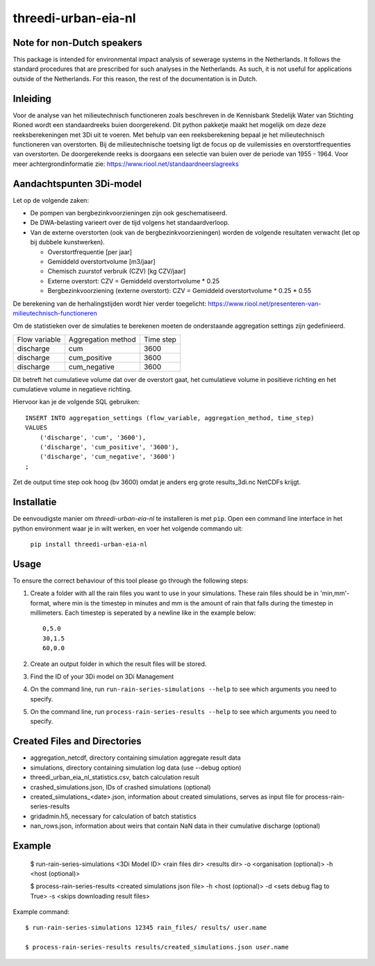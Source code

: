 threedi-urban-eia-nl
====================

Note for non-Dutch speakers
---------------------------

This package is intended for environmental impact analysis of sewerage systems in the Netherlands. It follows the standard procedures that are prescribed for such analyses in the Netherlands. As such, it is not useful for applications outside of the Netherlands. For this reason, the rest of the documentation is in Dutch.

Inleiding
---------
Voor de analyse van het milieutechnisch functioneren zoals beschreven in de Kennisbank Stedelijk Water van Stichting Rioned wordt een standaardreeks buien doorgerekend. Dit python pakketje maakt het mogelijk om deze deze reeksberekeningen met 3Di uit te voeren. Met behulp van een reeksberekening bepaal je het milieutechnisch functioneren van overstorten. Bij de milieutechnische toetsing ligt de focus op de vuilemissies en overstortfrequenties van overstorten. De doorgerekende reeks is doorgaans een selectie van buien over de periode van 1955 - 1964. Voor meer achtergrondinformatie zie: https://www.riool.net/standaardneerslagreeks

Aandachtspunten 3Di-model
-------------------------

Let op de volgende zaken:

* De pompen van bergbezinkvoorzieningen zijn ook geschematiseerd.

* De DWA-belasting varieert over de tijd volgens het standaardverloop.

* Van de externe overstorten (ook van de bergbezinkvoorzieningen) worden de volgende resultaten verwacht (let op bij dubbele kunstwerken).

  * Overstortfrequentie [per jaar]
  * Gemiddeld overstortvolume [m3/jaar]
  * Chemisch zuurstof verbruik (CZV) [kg CZV/jaar]
  * Externe overstort: CZV = Gemiddeld overstortvolume * 0.25
  * Bergbezinkvoorziening (externe overstort): CZV = Gemiddeld overstortvolume * 0.25 * 0.55
  
De berekening van de herhalingstijden wordt hier verder toegelicht: https://www.riool.net/presenteren-van-milieutechnisch-functioneren

Om de statistieken over de simulaties te berekenen moeten de onderstaande aggregation settings zijn gedefinieerd. 

+---------------+--------------------+-----------+
| Flow variable | Aggregation method | Time step |
+---------------+--------------------+-----------+
| discharge     | cum                | 3600      |
+---------------+--------------------+-----------+
| discharge     | cum_positive       | 3600      |
+---------------+--------------------+-----------+
| discharge     | cum_negative       | 3600      |
+---------------+--------------------+-----------+

Dit betreft het cumulatieve volume dat over de overstort gaat, het cumulatieve volume in positieve richting en het cumulatieve volume in negatieve richting.

Hiervoor kan je de volgende SQL gebruiken::

    INSERT INTO aggregation_settings (flow_variable, aggregation_method, time_step)
    VALUES
        ('discharge', 'cum', '3600'),
        ('discharge', 'cum_positive', '3600'),
        ('discharge', 'cum_negative', '3600')
    ;

Zet de output time step ook hoog (bv 3600) omdat je anders erg grote results_3di.nc NetCDFs krijgt.

Installatie
-----------

De eenvoudigste manier om `threedi-urban-eia-nl` te installeren is met ``pip``. Open een command line interface in het python environment waar je in wilt werken, en voer het volgende commando uit:

    ``pip install threedi-urban-eia-nl``

Usage
-----

To ensure the correct behaviour of this tool please go through the following steps:

#. Create a folder with all the rain files you want to use in your simulations. These rain files should be in 'min,mm'-format, where min is the timestep in minutes and mm is the amount of rain that falls during the timestep in millimeters. Each timestep is seperated by a newline like in the example below::

    0,5.0
    30,1.5
    60,0.0
#. Create an output folder in which the result files will be stored.
#. Find the ID of your 3Di model on 3Di Management
#. On the command line, run ``run-rain-series-simulations --help`` to see which arguments you need to specify.
#. On the command line, run ``process-rain-series-results --help`` to see which arguments you need to specify.

Created Files and Directories
-----------------------------

- aggregation_netcdf, directory containing simulation aggregate result data
- simulations, directory containing simulation log data (use --debug option)
- threedi_urban_eia_nl_statistics.csv, batch calculation result
- crashed_simulations.json, IDs of crashed simulations (optional)
- created_simulations_<date>.json, information about created simulations, serves as input file for process-rain-series-results
- gridadmin.h5, necessary for calculation of batch statistics
- nan_rows.json, information about weirs that contain NaN data in their cumulative discharge (optional)

Example
-------

  $ run-rain-series-simulations <3Di Model ID> <rain files dir> <results dir> -o <organisation (optional)> -h <host (optional)>

  $ process-rain-series-results <created simulations json file> -h <host (optional)> -d <sets debug flag to True> -s <skips downloading result files>

Example command::

  $ run-rain-series-simulations 12345 rain_files/ results/ user.name

  $ process-rain-series-results results/created_simulations.json user.name

